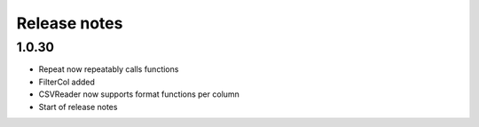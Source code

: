 Release notes
=============

1.0.30
------

- Repeat now repeatably calls functions
- FilterCol added
- CSVReader now supports format functions per column
- Start of release notes